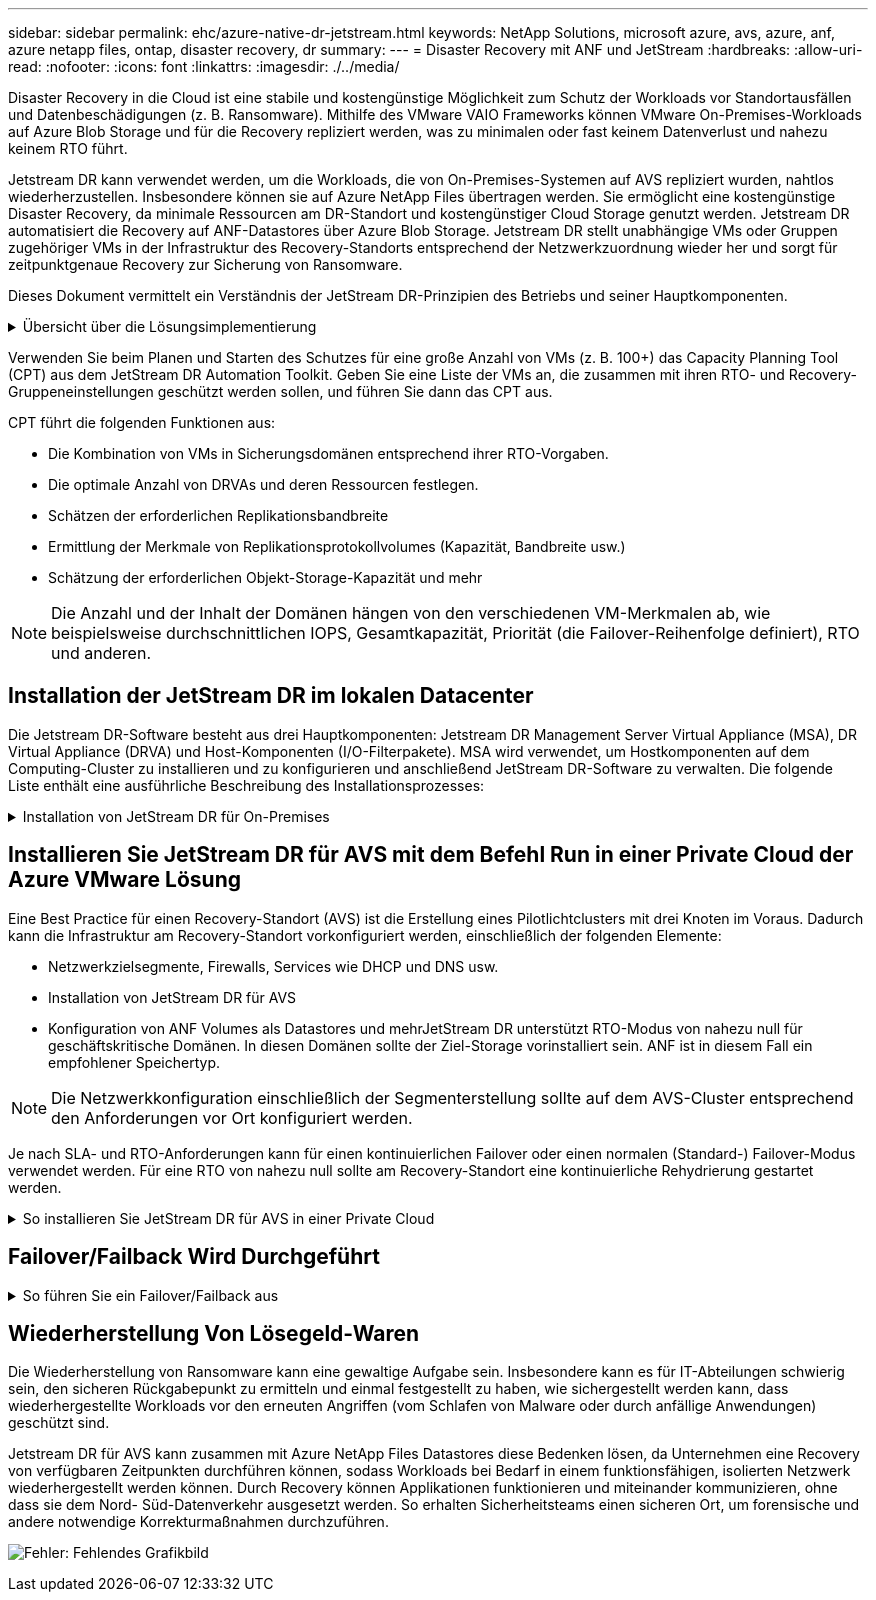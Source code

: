 ---
sidebar: sidebar 
permalink: ehc/azure-native-dr-jetstream.html 
keywords: NetApp Solutions, microsoft azure, avs, azure, anf, azure netapp files, ontap, disaster recovery, dr 
summary:  
---
= Disaster Recovery mit ANF und JetStream
:hardbreaks:
:allow-uri-read: 
:nofooter: 
:icons: font
:linkattrs: 
:imagesdir: ./../media/


[role="lead"]
Disaster Recovery in die Cloud ist eine stabile und kostengünstige Möglichkeit zum Schutz der Workloads vor Standortausfällen und Datenbeschädigungen (z. B. Ransomware). Mithilfe des VMware VAIO Frameworks können VMware On-Premises-Workloads auf Azure Blob Storage und für die Recovery repliziert werden, was zu minimalen oder fast keinem Datenverlust und nahezu keinem RTO führt.

Jetstream DR kann verwendet werden, um die Workloads, die von On-Premises-Systemen auf AVS repliziert wurden, nahtlos wiederherzustellen. Insbesondere können sie auf Azure NetApp Files übertragen werden. Sie ermöglicht eine kostengünstige Disaster Recovery, da minimale Ressourcen am DR-Standort und kostengünstiger Cloud Storage genutzt werden. Jetstream DR automatisiert die Recovery auf ANF-Datastores über Azure Blob Storage. Jetstream DR stellt unabhängige VMs oder Gruppen zugehöriger VMs in der Infrastruktur des Recovery-Standorts entsprechend der Netzwerkzuordnung wieder her und sorgt für zeitpunktgenaue Recovery zur Sicherung von Ransomware.

Dieses Dokument vermittelt ein Verständnis der JetStream DR-Prinzipien des Betriebs und seiner Hauptkomponenten.

.Übersicht über die Lösungsimplementierung
[%collapsible]
====
. Installation der JetStream DR-Software im lokalen Datacenter
+
.. Laden Sie das JetStream DR-Software-Bundle aus Azure Marketplace (ZIP) herunter, und implementieren Sie das JetStream DR MSA (OVA) im dafür vorgesehenen Cluster.
.. Konfigurieren Sie das Cluster mit dem I/O-Filterpaket (JetStream VIB installieren).
.. Bereitstellen von Azure Blob (Azure Storage-Konto) in derselben Region wie das DR-AVS-Cluster
.. Implementierung von DRVA-Appliances und Zuweisung von Protokoll-Volumes (VMDK aus vorhandenem Datastore oder gemeinsam genutztem iSCSI-Storage)
.. Erstellen Sie geschützte Domänen (Gruppen zugehöriger VMs) und weisen Sie DRVAs und Azure Blob Storage/ANF zu.
.. Schutz starten.


. Installieren Sie die JetStream DR-Software in der Private Cloud der Azure VMware Lösung.
+
.. Verwenden Sie den Befehl Ausführen, um JetStream DR zu installieren und zu konfigurieren.
.. Fügen Sie denselben Azure Blob-Container hinzu und entdecken Sie Domänen mithilfe der Option „Scan Domains“.
.. Bereitstellung der erforderlichen DRVA-Appliances
.. Verwenden von verfügbaren vSAN oder ANF-Datastores für Replizierungsprotokolle erstellen
.. Importieren Sie geschützte Domänen und konfigurieren Sie RocVA (Recovery VA), um einen ANF-Datenspeicher für VM-Platzierungen zu verwenden.
.. Wählen Sie die entsprechende Failover-Option aus, und beginnen Sie mit der kontinuierlichen Wiederherstellung nach RTO-Domänen von nahezu null oder VMs.


. Bei einem Notfall wird ein Failover zu Azure NetApp Files-Datastores am zugewiesenen AVS-DR-Standort ausgelöst.
. Rufen Sie den geschützten Standort nach der Wiederherstellung des geschützten Standorts auf.bevor Sie beginnen, stellen Sie sicher, dass die Voraussetzungen wie in diesem angegeben erfüllt sind https://docs.microsoft.com/en-us/azure/azure-vmware/deploy-disaster-recovery-using-jetstream["Verlinken"^] Führen Sie außerdem das von JetStream Software zur Verfügung gestellte Bandwidth Testing Tool (BWT) aus, um die potenzielle Performance des Azure Blob Storage und dessen Replikationsbandbreite in Verbindung mit der JetStream DR-Software zu bewerten. Nachdem die Voraussetzungen, einschließlich Konnektivität, vorhanden sind, richten Sie JetStream DR für AVS von der ein und abonnieren Sie sie https://portal.azure.com/["Azure Marketplace"^]. Nachdem das Software Bundle heruntergeladen wurde, fahren Sie mit dem oben beschriebenen Installationsvorgang fort.


====
Verwenden Sie beim Planen und Starten des Schutzes für eine große Anzahl von VMs (z. B. 100+) das Capacity Planning Tool (CPT) aus dem JetStream DR Automation Toolkit. Geben Sie eine Liste der VMs an, die zusammen mit ihren RTO- und Recovery-Gruppeneinstellungen geschützt werden sollen, und führen Sie dann das CPT aus.

CPT führt die folgenden Funktionen aus:

* Die Kombination von VMs in Sicherungsdomänen entsprechend ihrer RTO-Vorgaben.
* Die optimale Anzahl von DRVAs und deren Ressourcen festlegen.
* Schätzen der erforderlichen Replikationsbandbreite
* Ermittlung der Merkmale von Replikationsprotokollvolumes (Kapazität, Bandbreite usw.)
* Schätzung der erforderlichen Objekt-Storage-Kapazität und mehr



NOTE: Die Anzahl und der Inhalt der Domänen hängen von den verschiedenen VM-Merkmalen ab, wie beispielsweise durchschnittlichen IOPS, Gesamtkapazität, Priorität (die Failover-Reihenfolge definiert), RTO und anderen.



== Installation der JetStream DR im lokalen Datacenter

Die Jetstream DR-Software besteht aus drei Hauptkomponenten: Jetstream DR Management Server Virtual Appliance (MSA), DR Virtual Appliance (DRVA) und Host-Komponenten (I/O-Filterpakete). MSA wird verwendet, um Hostkomponenten auf dem Computing-Cluster zu installieren und zu konfigurieren und anschließend JetStream DR-Software zu verwalten. Die folgende Liste enthält eine ausführliche Beschreibung des Installationsprozesses:

.Installation von JetStream DR für On-Premises
[%collapsible]
====
. Voraussetzungen prüfen.
. Führen Sie das Capacity Planning Tool für Ressourcen- und Konfigurationsempfehlungen aus (optional, jedoch für Proof-of-Concept-Tests empfohlen).
. Implementieren Sie JetStream DR MSA auf einem vSphere-Host im zugewiesenen Cluster.
. Starten Sie das MSA-Produkt mit dem DNS-Namen in einem Browser.
. Registrieren Sie den vCenter-Server mit dem MSA.um die Installation durchzuführen, führen Sie die folgenden detaillierten Schritte aus:
. Nachdem JetStream DR MSA implementiert und der vCenter Server registriert wurde, greifen Sie über den vSphere Web Client auf das JetStream DR Plug-in zu. Dazu können Sie im Datacenter > Configure > JetStream DR navigieren.
+
image:vmware-dr-image8.png["Fehler: Fehlendes Grafikbild"]

. Wählen Sie über die JetStream DR-Schnittstelle den entsprechenden Cluster aus.
+
image:vmware-dr-image9.png["Fehler: Fehlendes Grafikbild"]

. Konfigurieren Sie das Cluster mit dem I/O-Filterpaket.
+
image:vmware-dr-image10.png["Fehler: Fehlendes Grafikbild"]

. Fügen Sie Azure Blob Storage am Recovery-Standort hinzu.
. Stellen Sie eine DR Virtual Appliance (DRVA) über die Registerkarte Appliances bereit.



NOTE: DRVAs können automatisch durch CPT erstellt werden. Für POC-Tests wird jedoch empfohlen, den DR-Zyklus manuell zu konfigurieren und auszuführen (Schutz starten > Failover > Failback).

JetStream DRVA ist eine virtuelle Appliance, die wichtige Funktionen bei der Datenreplizierung unterstützt. Ein geschützter Cluster muss mindestens eine DRVA enthalten, und normalerweise ist pro Host ein DRVA konfiguriert. Jeder DRVA kann mehrere geschützte Domänen verwalten.

image:vmware-dr-image11.png["Fehler: Fehlendes Grafikbild"]

In diesem Beispiel wurden vier DRVA's für 80 virtuelle Maschinen erstellt.

. Erstellen Sie Protokoll-Volumes für jedes DRVA unter Verwendung von VMDK aus den verfügbaren Datastores oder unabhängigen, gemeinsam genutzten iSCSI-Speicherpools.
. Erstellen Sie auf der Registerkarte geschützte Domänen die erforderliche Anzahl geschützter Domänen mithilfe von Informationen über die Azure Blob Storage-Site, die DRVA-Instanz und das Replikationsprotokoll. Eine geschützte Domäne definiert eine bestimmte VM oder einen Satz von VMs innerhalb des Clusters, die gemeinsam geschützt werden, und weist eine Prioritätsreihenfolge für Failover-/Failback-Vorgänge zu.
+
image:vmware-dr-image12.png["Fehler: Fehlendes Grafikbild"]

. Wählen Sie VMs aus, die Sie sichern möchten, und starten Sie den VM-Schutz der geschützten Domäne. Dies beginnt mit der Datenreplizierung zum zugewiesenen Blob-Store.



NOTE: Vergewissern Sie sich, dass derselbe Sicherungsmodus für alle VMs in einer geschützten Domäne verwendet wird.


NOTE: Write Back(VMDK)-Modus kann eine höhere Performance bieten.

image:vmware-dr-image13.png["Fehler: Fehlendes Grafikbild"]

Vergewissern Sie sich, dass die Protokoll-Volumes für die Replizierung auf hochperformanten Storage platziert sind.


NOTE: Failover Run Books können so konfiguriert werden, dass sie die VMs (namens Recovery Group) gruppieren, die Boot-Reihenfolge festlegen und die CPU-/Speichereinstellungen sowie die IP-Konfigurationen ändern.

====


== Installieren Sie JetStream DR für AVS mit dem Befehl Run in einer Private Cloud der Azure VMware Lösung

Eine Best Practice für einen Recovery-Standort (AVS) ist die Erstellung eines Pilotlichtclusters mit drei Knoten im Voraus. Dadurch kann die Infrastruktur am Recovery-Standort vorkonfiguriert werden, einschließlich der folgenden Elemente:

* Netzwerkzielsegmente, Firewalls, Services wie DHCP und DNS usw.
* Installation von JetStream DR für AVS
* Konfiguration von ANF Volumes als Datastores und mehrJetStream DR unterstützt RTO-Modus von nahezu null für geschäftskritische Domänen. In diesen Domänen sollte der Ziel-Storage vorinstalliert sein. ANF ist in diesem Fall ein empfohlener Speichertyp.



NOTE: Die Netzwerkkonfiguration einschließlich der Segmenterstellung sollte auf dem AVS-Cluster entsprechend den Anforderungen vor Ort konfiguriert werden.

Je nach SLA- und RTO-Anforderungen kann für einen kontinuierlichen Failover oder einen normalen (Standard-) Failover-Modus verwendet werden. Für eine RTO von nahezu null sollte am Recovery-Standort eine kontinuierliche Rehydrierung gestartet werden.

.So installieren Sie JetStream DR für AVS in einer Private Cloud
[%collapsible]
====
So installieren Sie JetStream DR für AVS auf einer privaten Cloud der Azure VMware-Lösung:

. Wählen Sie im Azure-Portal die Azure VMware-Lösung aus, wählen Sie die Private Cloud aus und wählen Sie Ausführen Command > Packages > JSDR.Configuration.
+

NOTE: Der CloudAdmin-Standardbenutzer in Azure VMware verfügt nicht über ausreichende Berechtigungen, um JetStream DR für AVS zu installieren. Die Azure VMware Lösung ermöglicht eine vereinfachte und automatisierte Installation von JetStream DR durch Aufrufen des Befehls Azure VMware Solution Run für JetStream DR.

+
Der folgende Screenshot zeigt die Installation mithilfe einer DHCP-basierten IP-Adresse.

+
image:vmware-dr-image14.png["Fehler: Fehlendes Grafikbild"]

. Nachdem die JetStream DR für AVS-Installation abgeschlossen ist, aktualisieren Sie den Browser. Um auf die JetStream DR-UI zuzugreifen, wechseln Sie zum SDDC Datacenter > Configure > JetStream DR.
+
image:vmware-dr-image15.png["Fehler: Fehlendes Grafikbild"]

. Fügen Sie über die JetStream DR-Schnittstelle das Azure Blob Storage-Konto hinzu, das zum Schutz des lokalen Clusters als Storage-Standort verwendet wurde, und führen Sie die Option Scan Domains aus.
+
image:vmware-dr-image16.png["Fehler: Fehlendes Grafikbild"]

. Nachdem die geschützten Domains importiert wurden, sollten DRVA-Appliances bereitgestellt werden. In diesem Beispiel wird mithilfe der JetStream DR-Benutzeroberfläche eine kontinuierliche Rehydrierung manuell vom Wiederherstellungsstandort gestartet.
+

NOTE: Diese Schritte können auch mithilfe von CPT erstellten Plänen automatisiert werden.

. Verwenden von verfügbaren vSAN oder ANF-Datastores für Replizierungsprotokolle erstellen
. Importieren Sie die geschützten Domänen und konfigurieren Sie die Recovery VA, um den ANF-Datenspeicher für VM-Platzierungen zu verwenden.
+
image:vmware-dr-image17.png["Fehler: Fehlendes Grafikbild"]

+

NOTE: Stellen Sie sicher, dass DHCP für das ausgewählte Segment aktiviert ist und genügend IP-Adressen verfügbar sind. Dynamische IPs werden vorübergehend verwendet, während Domänen sich wiederherstellen. Jede wiederherzuckernde VM (einschließlich kontinuierlicher Rehydrierung) erfordert eine individuelle dynamische IP-Adresse. Nach Abschluss der Wiederherstellung wird die IP freigegeben und kann wiederverwendet werden.

. Wählen Sie die entsprechende Failover-Option (Continuous Failover oder Failover) aus. In diesem Beispiel wird die kontinuierliche Rehydrierung (kontinuierliches Failover) ausgewählt.
+
image:vmware-dr-image18.png["Fehler: Fehlendes Grafikbild"]



====


== Failover/Failback Wird Durchgeführt

.So führen Sie ein Failover/Failback aus
[%collapsible]
====
. Nachdem im geschützten Cluster der lokalen Umgebung ein Ausfall auftritt (ein teilweiser oder vollständiger Ausfall), lösen Sie den Failover aus.
+

NOTE: CPT kann verwendet werden, um den Failover-Plan zur Wiederherstellung der VMs von Azure Blob Storage auf dem AVS Cluster Recovery-Standort auszuführen.

+

NOTE: Nach dem Failover (zur kontinuierlichen oder standardmäßigen Wiederherstellung), wenn die geschützten VMs in AVS gestartet wurden, wird der Schutz automatisch fortgesetzt und JetStream DR repliziert ihre Daten weiterhin in den entsprechenden/Original-Containern im Azure Blob Storage.

+
image:vmware-dr-image19.png["Fehler: Fehlendes Grafikbild"]

+
image:vmware-dr-image20.png["Fehler: Fehlendes Grafikbild"]

+
In der Taskleiste wird der Status von Failover-Aktivitäten angezeigt.

. Nach Abschluss der Aufgabe greifen Sie auf die wiederhergestellten VMs zu, und der Geschäftsbetrieb läuft normal weiter.
+
image:vmware-dr-image21.png["Fehler: Fehlendes Grafikbild"]

+
Wenn der primäre Standort wieder in Betrieb ist, kann ein Failback durchgeführt werden. Der VM-Schutz wird wieder aufgenommen und die Datenkonsistenz sollte überprüft werden.

. Wiederherstellung der lokalen Umgebung Je nach Art des Notfalleinfalls sind möglicherweise die Wiederherstellung und/oder Überprüfung der Konfiguration des geschützten Clusters erforderlich. Falls erforderlich, muss die JetStream DR-Software möglicherweise erneut installiert werden.
+

NOTE: Hinweis: Der `recovery_utility_prepare_failback` Das im Automation Toolkit zur Verfügung gestellte Skript kann verwendet werden, um die ursprüngliche geschützte Site von veralteten VMs, Domäneninformationen usw. zu reinigen.

. Greifen Sie auf die wiederhergestellte On-Premises-Umgebung zu, rufen Sie die Jetstream DR UI auf und wählen Sie die entsprechende geschützte Domäne aus. Nachdem der geschützte Standort für Failback bereit ist, wählen Sie die Failback-Option in der UI aus.
+
image:vmware-dr-image22.png["Fehler: Fehlendes Grafikbild"]




NOTE: Mit dem durch CPT generierten Failback-Plan kann außerdem die Rückgabe der VMs und ihrer Daten aus dem Objektspeicher in die ursprüngliche VMware Umgebung initiiert werden.


NOTE: Geben Sie die maximale Verzögerung an, nachdem Sie die VMs am Recovery-Standort angehalten und am geschützten Standort neu gestartet haben. Diese Zeit umfasst das Abschließen der Replizierung nach dem Stoppen von Failover-VMs, die Zeit für die Bereinigung des Recovery-Standorts und die Zeit zur Wiederherstellung von VMs am geschützten Standort. Der von NetApp empfohlene Wert beträgt 10 Minuten.

Schließen Sie den Failback-Prozess ab, und bestätigen Sie anschließend die Wiederaufnahme des VM-Schutzes und der Datenkonsistenz.

====


== Wiederherstellung Von Lösegeld-Waren

Die Wiederherstellung von Ransomware kann eine gewaltige Aufgabe sein. Insbesondere kann es für IT-Abteilungen schwierig sein, den sicheren Rückgabepunkt zu ermitteln und einmal festgestellt zu haben, wie sichergestellt werden kann, dass wiederhergestellte Workloads vor den erneuten Angriffen (vom Schlafen von Malware oder durch anfällige Anwendungen) geschützt sind.

Jetstream DR für AVS kann zusammen mit Azure NetApp Files Datastores diese Bedenken lösen, da Unternehmen eine Recovery von verfügbaren Zeitpunkten durchführen können, sodass Workloads bei Bedarf in einem funktionsfähigen, isolierten Netzwerk wiederhergestellt werden können. Durch Recovery können Applikationen funktionieren und miteinander kommunizieren, ohne dass sie dem Nord- Süd-Datenverkehr ausgesetzt werden. So erhalten Sicherheitsteams einen sicheren Ort, um forensische und andere notwendige Korrekturmaßnahmen durchzuführen.

image:vmware-dr-image23.png["Fehler: Fehlendes Grafikbild"]

